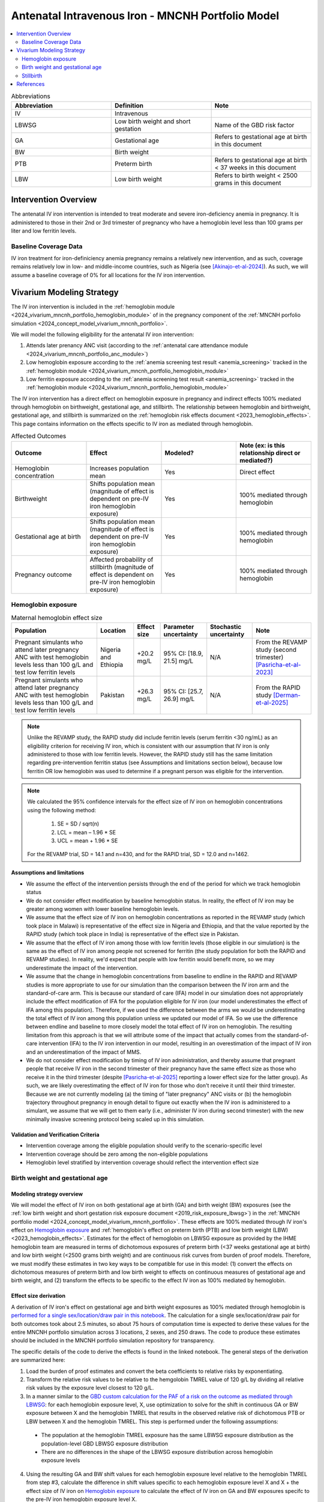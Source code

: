 .. _intervention_iv_iron_antenatal_mncnh:

=====================================================
Antenatal Intravenous Iron - MNCNH Portfolio Model
=====================================================

.. contents::
   :local:
   :depth: 2

.. list-table:: Abbreviations
  :widths: 15 15 15
  :header-rows: 1

  * - Abbreviation
    - Definition
    - Note
  * - IV
    - Intravenous
    - 
  * - LBWSG
    - Low birth weight and short gestation
    - Name of the GBD risk factor
  * - GA
    - Gestational age
    - Refers to gestational age at birth in this document
  * - BW
    - Birth weight
    - 
  * - PTB
    - Preterm birth
    - Refers to gestational age at birth < 37 weeks in this document
  * - LBW
    - Low birth weight
    - Refers to birth weight < 2500 grams in this document

Intervention Overview
-----------------------

The antenatal IV iron intervention is intended to treat moderate and severe iron-deficiency anemia in pregnancy. It is administered to those in their 2nd or 3rd trimester of pregnancy who have a hemoglobin level less than 100 grams per liter and low ferritin levels.

Baseline Coverage Data
++++++++++++++++++++++++

IV iron treatment for iron-definiciency anemia pregnancy remains a relatively new intervention, and as such, coverage remains relatively low in low- and middle-income countries, such as Nigeria (see [Akinajo-et-al-2024]_). 
As such, we will assume a baseline coverage of 0% for all locations for the IV iron intervention. 

Vivarium Modeling Strategy
--------------------------

The IV iron intervention is included in the :ref:`hemoglobin module <2024_vivarium_mncnh_portfolio_hemoglobin_module>` of in the pregnancy component of the :ref:`MNCNH porfolio simulation <2024_concept_model_vivarium_mncnh_portfolio>`.

We will model the following eligibility for the antenatal IV iron intervention:

#. Attends later prenancy ANC visit (according to the :ref:`antenatal care attendance module <2024_vivarium_mncnh_portfolio_anc_module>`)
#. Low hemoglobin exposure according to the :ref:`anemia screening test result <anemia_screening>` tracked in the :ref:`hemoglobin module <2024_vivarium_mncnh_portfolio_hemoglobin_module>`
#. Low ferritin exposure according to the :ref:`anemia screening test result <anemia_screening>` tracked in the :ref:`hemoglobin module <2024_vivarium_mncnh_portfolio_hemoglobin_module>`

The IV iron intervention has a direct effect on hemoglobin exposure in pregnancy and indirect effects 100% mediated through hemoglobin on birthweight, gestational age, and stillbirth. The relationship between hemoglobin and birthweight, gestational age, and stillbirth is summarized on the :ref:`hemoglobin risk effects document <2023_hemoglobin_effects>`. This page contains information on the effects specific to IV iron as mediated through hemoglobin.

.. list-table:: Affected Outcomes
  :widths: 15 15 15 15
  :header-rows: 1

  * - Outcome
    - Effect
    - Modeled?
    - Note (ex: is this relationship direct or mediated?)
  * - Hemoglobin concentration
    - Increases population mean
    - Yes
    - Direct effect
  * - Birthweight
    - Shifts population mean (magnitude of effect is dependent on pre-IV iron hemoglobin exposure)
    - Yes
    - 100% mediated through hemoglobin
  * - Gestational age at birth
    - Shifts population mean (magnitude of effect is dependent on pre-IV iron hemoglobin exposure)
    - Yes
    - 100% mediated through hemoglobin
  * - Pregnancy outcome
    - Affected probability of stillbirth (magnitude of effect is dependent on pre-IV iron hemoglobin exposure)
    - Yes
    - 100% mediated through hemoglobin

Hemoglobin exposure
+++++++++++++++++++++

.. todo::

  - Decide how we want to model uncertainty in the effect size of IV iron on hemoglobin concentrations.
  - Assume no individual level heterogeneity despite having some data on this. (We chose not to model this in order to simplify the data prep for this model)

.. list-table:: Maternal hemoglobin effect size
  :header-rows: 1

  * - Population
    - Location
    - Effect size
    - Parameter uncertainty
    - Stochastic uncertainty
    - Note
  * - Pregnant simulants who attend later pregnancy ANC with test hemoglobin levels less than 100 g/L and test low ferritin levels
    - Nigeria and Ethiopia
    - +20.2 mg/L
    - 95% CI: [18.9, 21.5] mg/L
    - N/A
    - From the REVAMP study (second trimester) [Pasricha-et-al-2023]_
  * - Pregnant simulants who attend later pregnancy ANC with test hemoglobin levels less than 100 g/L and test low ferritin levels
    - Pakistan
    - +26.3 mg/L
    - 95% CI: [25.7, 26.9] mg/L
    - N/A
    - From the RAPID study [Derman-et-al-2025]_ 

.. note::

  Unlike the REVAMP study, the RAPID study did include ferritin levels (serum ferritin <30 ng/mL) as an eligibility criterion for receiving IV iron, which is consistent with our assumption that IV iron is only administered to those with low ferritin levels.
  However, the RAPID study still has the same limitation regarding pre-intervention ferritin status (see Assumptions and limitations section below), because low ferritin OR low hemoglobin was used to determine if a pregnant person was eligible for the intervention.

.. note::

  We calculated the 95% confidence intervals for the effect size of IV iron on hemoglobin concentrations using the following method: 
  
    1. SE = SD / sqrt(n)
    2. LCL = mean – 1.96 * SE
    3. UCL = mean + 1.96 * SE

  For the REVAMP trial, SD = 14.1 and n=430, and for the RAPID trial, SD = 12.0 and n=1462.

Assumptions and limitations
~~~~~~~~~~~~~~~~~~~~~~~~~~~~~

- We assume the effect of the intervention persists through the end of the period for which we track hemoglobin status
- We do not consider effect modification by baseline hemoglobin status. In reality, the effect of IV iron may be greater among women with lower baseline hemoglobin levels.
- We assume that the effect size of IV iron on hemoglobin concentrations as reported in the REVAMP study (which took place in Malawi) is representative of the effect size in Nigeria and Ethiopia, and that the value reported by the RAPID study (which took place in India) is representative of the effect size in Pakistan.
- We assume that the effect of IV iron among those with low ferritin levels (those eligible in our simulation) is the same as the effect of IV iron among people not screened for ferritin (the study population for both the RAPID and REVAMP studies). 
  In reality, we'd expect that people with low ferritin would benefit more, so we may underestimate the impact of the intervention.
- We assume that the change in hemoglobin concentrations from baseline to endline in the RAPID and REVAMP studies is more appropriate to use for our simulation than the comparison between the IV iron arm and the standard-of-care arm.
  This is because our standard of care (IFA) model in our simulation does not appropriately include the effect modification of IFA for the population eligible for IV iron (our model underestimates the effect of IFA among this population). 
  Therefore, if we used the difference between the arms we would be underestimating the total effect of IV iron among this population unless we updated our model of IFA. 
  So we use the difference between endline and baseline to more closely model the total effect of IV iron on hemoglobin. 
  The resulting limitation from this approach is that we will attribute some of the impact that actually comes from the standard-of-care intervention (IFA) to the IV iron intervention in our model, resulting in an overestimation of the impact of IV iron and an underestimation of the impact of MMS. 
- We do not consider effect modification by timing of IV iron administration, and thereby assume that pregnant people that receive IV iron in the second trimester of their pregnancy have the same effect size as those who receive it in the third trimester (despite [Pasricha-et-al-2025]_ reporting a lower effect size for the latter group).
  As such, we are likely overestimating the effect of IV iron for those who don't receive it until their third trimester. 
  Because we are not currently modeling (a) the timing of "later pregnancy" ANC visits or (b) the hemoglobin trajectory throughout pregnancy in enough detail to figure out exactly when the IV iron is administered to a simulant, we assume that we will get to them early (i.e., administer IV iron during second trimester) with the new minimally invasive screening protocol being scaled up in this simulation.

Validation and Verification Criteria
~~~~~~~~~~~~~~~~~~~~~~~~~~~~~~~~~~~~~~

- Intervention coverage among the eligible population should verify to the scenario-specific level
- Intervention coverage should be zero among the non-eligible populations
- Hemoglobin level stratified by intervention coverage should reflect the intervention effect size

Birth weight and gestational age
++++++++++++++++++++++++++++++++++++

Modeling strategy overview
~~~~~~~~~~~~~~~~~~~~~~~~~~~~~~~

We will model the effect of IV iron on both gestational age at birth (GA) and birth weight (BW) exposures (see the :ref:`low birth weight and short gestation risk exposure document <2019_risk_exposure_lbwsg>`) in the :ref:`MNCNH portfolio model <2024_concept_model_vivarium_mncnh_portfolio>`. These effects are 100% mediated through IV iron's effect on `Hemoglobin exposure`_ and :ref:`hemoglobin's effect on preterm birth (PTB) and low birth weight (LBW) <2023_hemoglobin_effects>`. Estimates for the effect of hemoglobin on LBWSG exposure as provided by the IHME hemoglobin team are measured in terms of dichotomous exposures of preterm birth (<37 weeks gestational age at birth) and low birth weight (<2500 grams birth weight) and are continuous risk curves from burden of proof models. Therefore, we must modify these estimates in two key ways to be compatible for use in this model: (1) convert the effects on dichotomous measures of preterm birth and low birth weight to effects on continuous measures of gestational age and birth weight, and (2) transform the effects to be specific to the effect IV iron as 100% mediated by hemoglobin.

Effect size derivation
~~~~~~~~~~~~~~~~~~~~~~~~~~

.. todo::

  Revisit this section once we discuss how we want to assign this task between research and engineering and inside versus outside of the simulation model repository.

A derivation of IV iron's effect on gestational age and birth weight exposures as 100% mediated through hemoglobin is `performed for a single sex/location/draw pair in this notebook <https://github.com/ihmeuw/vivarium_research_mncnh_portfolio/blob/main/data_prep/hemoglobin_mediation.ipynb>`_. The calculation for a single sex/location/draw pair for both outcomes took about 2.5 minutes, so about 75 hours of computation time is expected to derive these values for the entire MNCNH portfolio simulation across 3 locations, 2 sexes, and 250 draws. The code to produce these estimates should be included in the MNCNH portfolio simulation repository for transparency. 

The specific details of the code to derive the effects is found in the linked notebook. The general steps of the derivation are summarized here:

1. Load the burden of proof estimates and convert the beta coefficients to relative risks by exponentiating.
2. Transform the relative risk values to be relative to the hemgolobin TMREL value of 120 g/L by dividing all relative risk values by the exposure level closest to 120 g/L.
3. In a manner similar to the `GBD custom calculation for the PAF of a risk on the outcome as mediated through LBWSG <https://scicomp-docs.ihme.washington.edu/ihme_cc_paf_calculator/current/custom_pafs.html#mortality-paf-calculation-for-subcauses-of-the-aggregate-lbwsga-outcome>`_: for each hemoglobin exposure level, X, use optimization to solve for the shift in continuous GA or BW exposure between X and the hemoglobin TMREL that results in the observed relative risk of dichotomous PTB or LBW between X and the hemoglobin TMREL. This step is performed under the following assumptions:

  - The population at the hemoglobin TMREL exposure has the same LBWSG exposure distribution as the population-level GBD LBWSG exposure distribution
  - There are no differences in the shape of the LBWSG exposure distribution across hemoglobin exposure levels

4. Using the resulting GA and BW shift values for each hemoglobin exposure level relative to the hemoglobin TMREL from step #3, calculate the difference in shift values specific to each hemoglobin exposure level X and X + the effect size of IV iron on `Hemoglobin exposure`_ to calculate the effect of IV iron on GA and BW exposures specifc to the pre-IV iron hemoglobin exposure level X.

Effect size application
~~~~~~~~~~~~~~~~~~~~~~~~

For simulants who receive the IV iron intervention, the IV iron effect sizes for gestational age and birth weight specific to the simulant's "true" hemoglobin exposure at the time of anemia screening should be applied additively to the simulant's child's gestational age at birth and birth weight continuous exposures as initially sampled from the :ref:`GBD LBWSG exposure distribution <2019_risk_exposure_lbwsg>`.

Verification and validation criteria
~~~~~~~~~~~~~~~~~~~~~~~~~~~~~~~~~~~~~~

- The LBWSG exposure distribution should continue to meet V&V criteria in the baseline scenario
- In the interactive sim: the BW and GA exposures between the same individuals in a scenario with IV iron coverage and a scenario without should verify to the IV iron effect sizes on BW and GA specific to that individual's pre-IV iron hemoglobin exposure

Assumptions and limitations
~~~~~~~~~~~~~~~~~~~~~~~~~~~~

- We do not utilize the effect estimates of hemoglobin on additional severities of dichotomous low birth weight and preterm birth outcomes (like "very low birth weight") despite the existence of such estimates
- We do not consider any correlation between hemoglobin and LBWSG exposures in the derivation of the estimates of IV iron's impact on LBWSG
- We assume that the GA and BW "shifts" attributable to hemoglobin apply equally to the entire LBWSG exposure distribution (in other words, assume no change in the shape of the LBWSG exposure distribution).

Stillbirth
+++++++++++++++++++++++++

Modeling strategy overview
~~~~~~~~~~~~~~~~~~~~~~~~~~~~

We will model an effect of IV iron on stillbirth (a birth outcome defined on the :ref:`MNCNH pregnancy model document <other_models_pregnancy_closed_cohort_mncnh>`) in the :ref:`MNCNH portfolio model <2024_concept_model_vivarium_mncnh_portfolio>` that is 100% mediated through IV iron's effect on `Hemoglobin exposure`_ and :ref:`hemoglobin's effect on stillbirth <2023_hemoglobin_effects>`. Because the effect of hemoglobin on stillbirth (as informed through the burden of proof continuous risk curves) is modified by hemoglobin exposure, the effect of IV iron on stillbirth will by modified by hemoglobin exposure at the time of IV iron administration.

Relative risk derivation
~~~~~~~~~~~~~~~~~~~~~~~~~~

.. todo::

  Revisit this section once we discuss where these derivations should be performed and by whom

Note that the derivation of the IV iron relative risks are dependent on the effect size of IV iron on hemoglobin, as defined in the `Hemoglobin exposure`_ section. The derivation of these RRs as described below should be done in the model repository so that the values can easily be updated if the effect size of IV iron on hemoglobin were to ever change.

The following steps detail how to obtain the IV iron-specific relative risks on stillbirth specific to a given hemoglobin exposure value.

1. Load and transform the relative risk data from :code:`/mnt/team/anemia/pub/bop/sim_studies/stillbirth/inner_draws.csv`

.. code:: python

  import pandas as pd, numpy as np
  df = pd.read_csv('/mnt/team/anemia/pub/bop/sim_studies/stillbirth/inner_draws.csv')
  df = np.exp(df.set_index('risk')).reset_index()


2. Calculate the hemoglobin exposure increment between each of the exposure levels stored in the :code:`risk` column of the .csv

.. code:: python

  exposure_levels = df.risk.unique()
  exposure_increment = exposure_levels[1] - exposure_levels[0]

3. Calculate the number of hemoglobin exposure levels stored in the :code:`risk` columns of the .csv that correspond to IV iron's effect on hemoglobin exposure (:code:`iv_iron_mean_difference`), found in the `Hemoglobin exposure`_ section of this document.

.. code:: python

    iv_iron_exposure_increment = (iv_iron_mean_difference / exposure_increment).round(0).astype(int)

4. For each draw, n, calculate the IV iron effect on stillbirth for a given exposure level, i, by dividing the stillbirth RR value specific to the IV iron-shifted hemoglobin exposure by still birth RR value specific to the un-shifted hemoglobin exposure value.

.. code:: python
    
    iv_iron_stillbirth_rrs = []
    for i in df.index:
        iv_iron_stillbirth_rrs.append(df.iloc[i + iv_iron_exposure_increment].draw_n. / df.iloc[i].draw_n)

.. note::

    Feel free to find a more efficient way to do this than looping over index values and draws!

5. Now you have stillbirth relative risk values for IV iron, specific to pre-IV iron hemoglobin exposure values.

PAF calculation
~~~~~~~~~~~~~~~~~

.. todo::

    Add details on PAF calculation if it is determined that we have non-zero baseline coverage

Effect application
~~~~~~~~~~~~~~~~~~~

.. todo::

  Incorporate PAF strategy if PAF is determined to be non-zero

The relative risk for this risk factor will apply to the probability of experiencing still birth such that for a given hemoglobin exposure, :math:`\text{x}`:

.. math::

  \text{stillbirth probability}_\text{no IV iron, x} = \text{stillbirth probability}_\text{overall} 

  \text{stillbirth probability}_\text{IV iron, x} = \text{stillbirth probability}_\text{overall} * RR_\text{IV iron, x}

And the probabilities of experiencing the remaining birth outcomes are as follows:

.. math:: 

  \text{other probability}_\text{no IV iron, x} = \text{other probability}_\text{overall}

  \text{other probability}_\text{IV iron, x} = \text{other probability}_\text{overall} 

  \text{live birth probability}_\text{no IV iron, x} =  \text{live birth probability}_\text{overall}

  \text{live birth probability}_\text{IV iron, x} = 1 - \text{stillbirth probability}_\text{IV iron, x} - \text{other probability}_\text{overall}

Where, :math:`\text{stillbirth probability}_{overall}`, :math:`\text{live birth probability}_{overall}`, and :math:`\text{other probability}_{overall}` are defined on the :ref:`MNCNH pregnancy model document <other_models_pregnancy_closed_cohort_mncnh>` and :math:`RR_\text{IV iron, x}` is the IV iron relative risk of stillbirth for a given hemoglobin exposure :math:`\text{x}`.

Verification and validation criteria
~~~~~~~~~~~~~~~~~~~~~~~~~~~~~~~~~~~~~~

- The rate of each birth outcome should continue to validate to input data in the baseline scenario
- Still birth rates should be lower, live birth rates should be higher, and partial term pregnancy rates should be unchanged in a scenario with IV iron coverage relative to a scenario without
- In the interactive simulation, rates of stillbirth binned by hemoglobin exposure should match expected shape of the relationship 

Assumptions and limitations
~~~~~~~~~~~~~~~~~~~~~~~~~~~~

* We do not distinguish between intrapartum and earlier stillbirths in this intervention effect model

.. todo::

  Determine if/how we need to update this model to make it compatible with intrapartum vs. other stillbirths

References
------------

.. [Akinajo-et-al-2024]

  Akinajo, O.R., Babah, O.A., Banke-Thomas, A. et al. Acceptability of IV iron treatment for iron deficiency anaemia in pregnancy in Nigeria: a qualitative study with pregnant women, domestic decision-makers, and health care providers. Reprod Health 21, 22 (2024). https://doi.org/10.1186/s12978-024-01743-y

.. [Derman-et-al-2025]

  Derman RJ, Bellad MB, Somannavar MS, Bhandari S, Mehta S, Mehta S, Sharma DK, Yogeshkumar S, Charantimath U, Patil AP, Mallapur AA, Ramadurg U, Sangavi R, Patil PS, Roy S, Vastrad P, Shekhar C, Leiby BE, Hartman RL, Georgieff M, Mennemeyer S, Aghai Z, Thind S, Boelig RC; RAPIDIRON Trial Group (Appendix). Single-dose intravenous iron vs oral iron for treatment of maternal iron deficiency anemia: a randomized clinical trial. Am J Obstet Gynecol. 2025 Aug;233(2):120.e1-120.e18. doi: 10.1016/j.ajog.2025.01.037. Epub 2025 Feb 3. PMID: 39909327.

.. [Pasricha-et-al-2023]

  Pasricha, S.R., Mwangi, M.N., Moya, E., Ataide, R., Mzembe, G., Harding, R., et al. (2023). Ferric carboxymaltose versus standard-of-care oral iron to treat second-trimester anaemia in Malawian pregnant women: a randomised controlled trial. The Lancet 401, 10388, P1595-1609 (2023). https://doi.org/10.1016/S0140-6736(23)00278-7 

.. [Pasricha-et-al-2025]

  Pasricha, SR., Moya, E., Ataíde, R. et al. Ferric carboxymaltose for anemia in late pregnancy: a randomized controlled trial. Nat Med 31, 197–206 (2025). https://doi.org/10.1038/s41591-024-03385-w